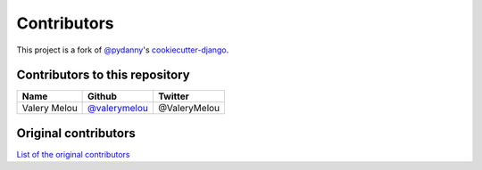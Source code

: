 Contributors
============

This project is a fork of `@pydanny`_'s `cookiecutter-django`_.

.. _@pydanny: https://github.com/pydanny
.. _cookiecutter-django: https://github.com/pydanny/cookiecutter-django

Contributors to this repository
-------------------------------

=========================== =============== ===========
Name                        Github          Twitter
=========================== =============== ===========
Valery Melou                `@valerymelou`_ @ValeryMelou

=========================== =============== ===========

.. _`@valerymelou`: https://github.com/valerymelou


Original contributors
---------------------

`List of the original contributors`_

.. _List of the original contributors:
    https://github.com/pydanny/cookiecutter-django/blob/master/CONTRIBUTORS.rst
